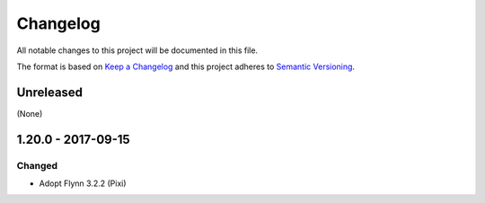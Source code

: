Changelog
=========

All notable changes to this project will be documented in this file.

The format is based on `Keep a Changelog`_ and this project adheres to `Semantic Versioning`_.

.. _Keep a Changelog: http://keepachangelog.com/en/1.0.0/
.. _Semantic Versioning: http://semver.org/spec/v2.0.0.html

Unreleased
----------

(None)

1.20.0 - 2017-09-15
-------------------

Changed
^^^^^^^
- Adopt Flynn 3.2.2 (Pixi)